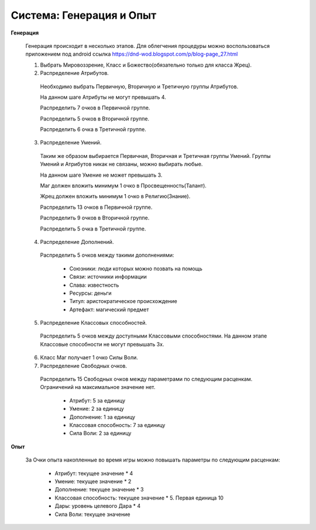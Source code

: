 =========================
Система: Генерация и Опыт
=========================

**Генерация**

  Генерация происходит в несколько этапов. Для облегчения процедуры можно воспользоваться
  приложением под android ссылка https://dnd-wod.blogspot.com/p/blog-page_27.html

  1. Выбрать Мировоззрение, Класс и Божество(обязательно только для класса Жрец).

  2. Распределение Атрибутов.

    Необходимо выбрать Первичную, Вторичную и Третичную группы Атрибутов.

    На данном шаге Атрибуты не могут превышать 4.

    Распределить 7 очков в Первичной группе.

    Распределить 5 очков в Вторичной группе.

    Распределить 6 очка в Третичной группе.

  3. Распределение Умений.

    Таким же образом выбирается Первичная, Вторичная и Третичная группы Умений. Группы Умений и
    Атрибутов никак не связаны, можно выбирать любые.

    На данном шаге Умение не может превышать 3.

    Маг должен вложить минимум 1 очко в Просвещенность(Талант).

    Жрец должен вложить минимум 1 очко в Религию(Знание).

    Распределить 13 очков в Первичной группе.

    Распределить 9 очков в Вторичной группе.

    Распределить 5 очка в Третичной группе.

  4. Распределение Дополнений.

    Распределить 5 очков между такими дополнениями:

      - Союзники: люди которых можно позвать на помощь
      
      - Связи: источники информации
      
      - Слава: известность
      
      - Ресурсы: деньги
      
      - Титул: аристократическое происхождение
      
      - Артефакт: магический предмет

  5. Распределение Классовых способностей.

    Распределить 5 очков между доступными Классовыми способностями. На данном этапе Классовые
    способности не могут превышать 3х.
      
  6. Класс Маг получает 1 очко Силы Воли.

  7. Распределение Свободных очков.

    Распределить 15 Свободных очков между параметрами по следующим расценкам. Ограничений на
    максимальное значение нет.

      - Атрибут: 5 за единицу

      - Умение:  2 за единицу

      - Дополнение: 1 за единицу

      - Классовая способность: 7 за единицу

      - Сила Воли: 2 за единицу
    
**Опыт**

  За Очки опыта накопленные во время игры можно повышать параметры по следующим расценкам:

    - Атрибут: текущее значение * 4

    - Умение:  текущее значение * 2

    - Дополнение: текущее значение * 3

    - Классовая способность: текущее значение * 5. Первая единица 10

    - Дары: уровень целевого Дара * 4

    - Сила Воли: текущее значение
